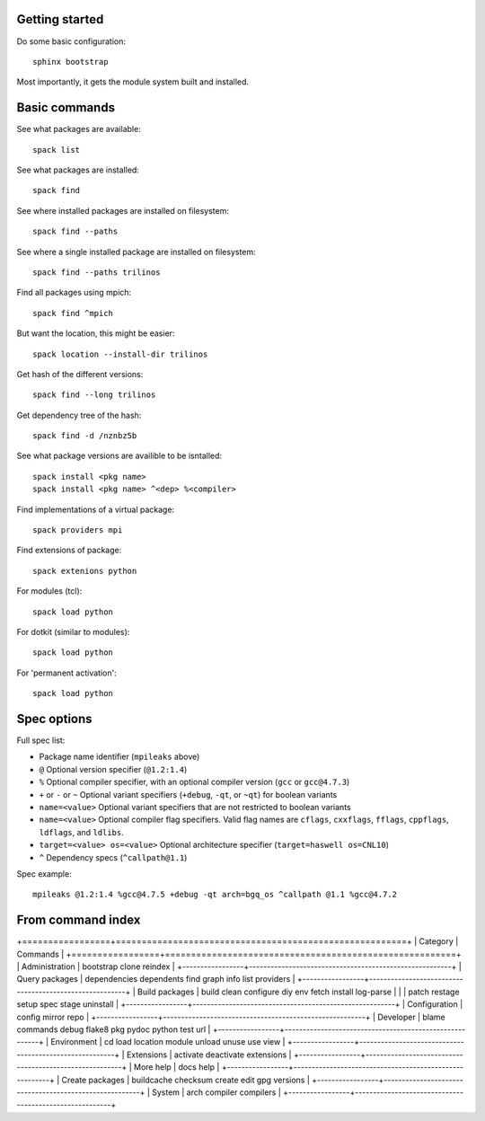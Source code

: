 
Getting started
======================

Do some basic configuration::

      sphinx bootstrap

Most importantly, it gets the module system built and installed.

Basic commands
======================

See what packages are available::

      spack list

See what packages are installed::

      spack find

See where installed packages are installed on filesystem::

      spack find --paths

See where a single installed package are installed on filesystem::

      spack find --paths trilinos

Find all packages using mpich::

      spack find ^mpich
      

But want the location, this might be easier::

   spack location --install-dir trilinos

Get hash of the different versions::

      spack find --long trilinos

Get dependency tree of the hash::

      spack find -d /nznbz5b

See what package versions are availible to be isntalled::

      spack install <pkg name>
      spack install <pkg name> ^<dep> %<compiler>

Find implementations of a virtual package::

      spack providers mpi

Find extensions of package::

      spack extenions python

For modules (tcl)::

      spack load python

For dotkit (similar to modules)::

      spack load python

For 'permanent activation'::

      spack load python

Spec options
======================

Full spec list:

* Package name identifier (``mpileaks`` above)
* ``@`` Optional version specifier (``@1.2:1.4``)
* ``%`` Optional compiler specifier, with an optional compiler version
  (``gcc`` or ``gcc@4.7.3``)
* ``+`` or ``-`` or ``~`` Optional variant specifiers (``+debug``,
  ``-qt``, or ``~qt``) for boolean variants
* ``name=<value>`` Optional variant specifiers that are not restricted to
  boolean variants
* ``name=<value>`` Optional compiler flag specifiers. Valid flag names are
  ``cflags``, ``cxxflags``, ``fflags``, ``cppflags``, ``ldflags``, and ``ldlibs``.
* ``target=<value> os=<value>`` Optional architecture specifier
  (``target=haswell os=CNL10``)
* ``^`` Dependency specs (``^callpath@1.1``)

Spec example::

   mpileaks @1.2:1.4 %gcc@4.7.5 +debug -qt arch=bgq_os ^callpath @1.1 %gcc@4.7.2




From command index
====================


+=================+========================================================+
| Category        |  Commands                                              |
+=================+========================================================+
| Administration  | bootstrap clone reindex                                |
+-----------------+--------------------------------------------------------+
| Query packages  | dependencies dependents find graph info list providers |
+-----------------+--------------------------------------------------------+
| Build packages  | build clean configure diy env fetch install log-parse  |
|                 | patch restage setup spec stage uninstall               |
+-----------------+--------------------------------------------------------+
| Configuration   | config mirror repo                                     |
+-----------------+--------------------------------------------------------+
| Developer       | blame commands debug flake8 pkg pydoc python test url  |
+-----------------+--------------------------------------------------------+
| Environment     | cd load location module unload unuse use view          |
+-----------------+--------------------------------------------------------+
| Extensions      | activate deactivate extensions                         |
+-----------------+--------------------------------------------------------+
| More help       | docs help                                              |
+-----------------+--------------------------------------------------------+
| Create packages | buildcache checksum create edit gpg versions           |
+-----------------+--------------------------------------------------------+
| System          | arch compiler compilers                                |
+-----------------+--------------------------------------------------------+

